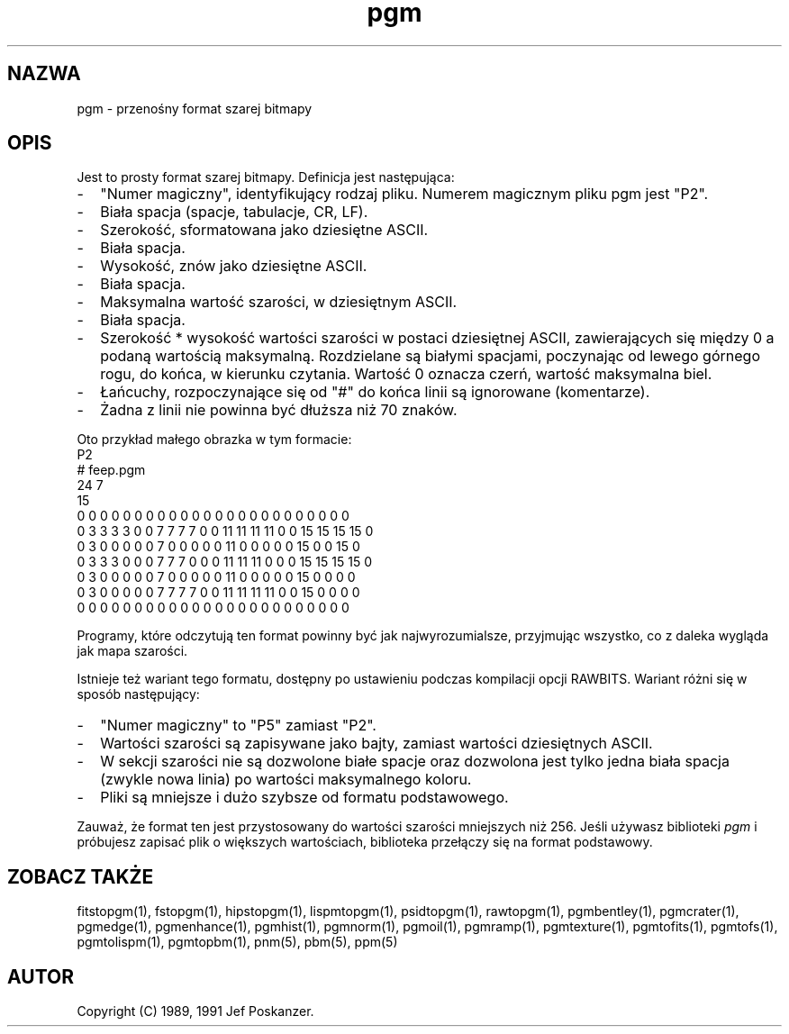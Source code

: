 .\" 2000 PTM Przemek Borys <pborys@dione.ids.pl>
.TH pgm 5 "12 listopada 1991"
.SH NAZWA
pgm - przenośny format szarej bitmapy
.SH OPIS
Jest to prosty format szarej bitmapy.
.IX "Format pliku PGM"
Definicja jest następująca:
.IP - 2
"Numer magiczny", identyfikujący rodzaj pliku. Numerem magicznym pliku pgm
jest "P2".
.IX "numery magiczne"
.IP - 2
Biała spacja (spacje, tabulacje, CR, LF).
.IP - 2
Szerokość, sformatowana jako dziesiętne ASCII.
.IP - 2
Biała spacja.
.IP - 2
Wysokość, znów jako dziesiętne ASCII.
.IP - 2
Biała spacja.
.IP - 2
Maksymalna wartość szarości, w dziesiętnym ASCII.
.IP - 2
Biała spacja.
.IP - 2
Szerokość * wysokość wartości szarości w postaci dziesiętnej ASCII,
zawierających się między 0 a podaną wartością maksymalną. Rozdzielane są
białymi spacjami, poczynając od lewego górnego rogu, do końca, w kierunku
czytania. Wartość 0 oznacza czerń, wartość maksymalna biel.
.IP - 2
Łańcuchy, rozpoczynające się  od "#" do końca linii są ignorowane
(komentarze).
.IP - 2
Żadna z linii nie powinna być dłuższa niż 70 znaków.
.PP
Oto przykład małego obrazka w tym formacie:
.nf
P2
# feep.pgm
24 7
15
0  0  0  0  0  0  0  0  0  0  0  0  0  0  0  0  0  0  0  0  0  0  0  0
0  3  3  3  3  0  0  7  7  7  7  0  0 11 11 11 11  0  0 15 15 15 15  0
0  3  0  0  0  0  0  7  0  0  0  0  0 11  0  0  0  0  0 15  0  0 15  0
0  3  3  3  0  0  0  7  7  7  0  0  0 11 11 11  0  0  0 15 15 15 15  0
0  3  0  0  0  0  0  7  0  0  0  0  0 11  0  0  0  0  0 15  0  0  0  0
0  3  0  0  0  0  0  7  7  7  7  0  0 11 11 11 11  0  0 15  0  0  0  0
0  0  0  0  0  0  0  0  0  0  0  0  0  0  0  0  0  0  0  0  0  0  0  0
.fi
.PP
Programy, które odczytują ten format powinny być jak najwyrozumialsze,
przyjmując wszystko, co z daleka wygląda jak mapa szarości.
.PP
Istnieje też wariant tego formatu, dostępny po ustawieniu podczas kompilacji
opcji RAWBITS. Wariant różni się w sposób następujący:
.IX RAWBITS
.IP - 2
"Numer magiczny" to "P5" zamiast "P2".
.IP - 2
Wartości szarości są zapisywane jako bajty, zamiast wartości dziesiętnych
ASCII.
.IP - 2
W sekcji szarości nie są dozwolone białe spacje oraz dozwolona jest tylko
jedna biała spacja (zwykle nowa linia) po wartości maksymalnego koloru.
.IP - 2
Pliki są mniejsze i dużo szybsze od formatu podstawowego.
.PP
Zauważ, że format ten jest przystosowany do wartości szarości mniejszych niż
256.
Jeśli używasz biblioteki
.I pgm
i próbujesz zapisać plik o większych wartościach, biblioteka przełączy się
na format podstawowy.
.SH "ZOBACZ TAKŻE"
fitstopgm(1), fstopgm(1), hipstopgm(1), lispmtopgm(1), psidtopgm(1),
rawtopgm(1),
pgmbentley(1), pgmcrater(1), pgmedge(1), pgmenhance(1), pgmhist(1), pgmnorm(1),
pgmoil(1), pgmramp(1), pgmtexture(1),
pgmtofits(1), pgmtofs(1), pgmtolispm(1), pgmtopbm(1),
pnm(5), pbm(5), ppm(5)
.SH AUTOR
Copyright (C) 1989, 1991 Jef Poskanzer.
.\" Permission to use, copy, modify, and distribute this software and its
.\" documentation for any purpose and without fee is hereby granted, provided
.\" that the above copyright notice appear in all copies and that both that
.\" copyright notice and this permission notice appear in supporting
.\" documentation.  This software is provided "as is" without express or
.\" implied warranty.

